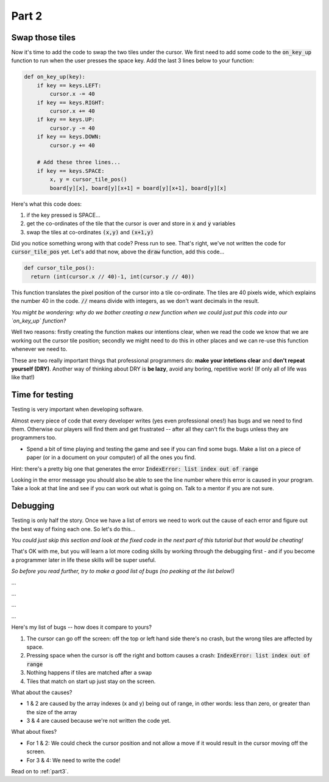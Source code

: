 .. _part2:

Part 2
======

Swap those tiles
----------------

Now it's time to add the code to swap the two tiles under the cursor. We first need to add some code to the :code:`on_key_up` function to run when the user presses the space key. Add the last 3 lines below to your function:

.. code:: python

    def on_key_up(key):
        if key == keys.LEFT:
            cursor.x -= 40
        if key == keys.RIGHT:
            cursor.x += 40
        if key == keys.UP:
            cursor.y -= 40
        if key == keys.DOWN:
            cursor.y += 40          

        # Add these three lines...
        if key == keys.SPACE:
            x, y = cursor_tile_pos()
            board[y][x], board[y][x+1] = board[y][x+1], board[y][x]

Here's what this code does:

#. if the key pressed is SPACE...
#. get the co-ordinates of the tile that the cursor is over and store in :code:`x` and :code:`y` variables
#. swap the tiles at co-ordinates :code:`(x,y)` and :code:`(x+1,y)`

Did you notice something wrong with that code? Press run to see. That's right, we've not written the code for :code:`cursor_tile_pos` yet. Let's add that now, above the :code:`draw` function, add this code...

.. code:: python

  def cursor_tile_pos():
    return (int(cursor.x // 40)-1, int(cursor.y // 40))

This function translates the pixel position of the cursor into a tile co-ordinate. The tiles are 40 pixels wide, which explains the number 40 in the code. :code:`//` means divide with integers, as we don't want decimals in the result.

*You might be wondering: why do we bother creating a new function when we could just put this code into our `on_key_up` function?*

Well two reasons: firstly creating the function makes our intentions clear, when we read the code we know that we are working out the cursor tile position; secondly we might need to do this in other places and we can re-use this function whenever we need to.

These are two really important things that professional programmers do: **make your intetions clear** and **don't repeat yourself (DRY)**. Another way of thinking about DRY is **be lazy**, avoid any boring, repetitive work! (If only all of life was like that!)

Time for testing
----------------

Testing is very important when developing software.

Almost every piece of code that every developer writes (yes even professional ones!) has bugs and we need to find them. Otherwise our players will find them and get frustrated -- after all they can't fix the bugs unless they are programmers too.

* Spend a bit of time playing and testing the game and see if you can find some bugs. Make a list on a piece of paper (or in a document on your computer) of all the ones you find. 

Hint: there's a pretty big one that generates the error :code:`IndexError: list index out of range`

Looking in the error message you should also be able to see the line number where this error is caused in your program. Take a look at that line and see if you can work out what is going on. Talk to a mentor if you are not sure. 

Debugging
---------

Testing is only half the story. Once we have a list of errors we need to work out the cause of each error and figure out the best way of fixing each one. So let's do this...

*You could just skip this section and look at the fixed code in the next part of this tutorial but that would be cheating!*

That's OK with me, but you will learn a lot more coding skills by working through the debugging first - and if you become a programmer later in life these skills will be super useful.

*So before you read further, try to make a good list of bugs (no peaking at the list below!)*

...

...

...

...

Here's my list of bugs -- how does it compare to yours?

1. The cursor can go off the screen: off the top or left hand side there's no crash, but the wrong tiles are affected by space.
2. Pressing space when the cursor is off the right and bottom causes a crash: :code:`IndexError: list index out of range`
3. Nothing happens if tiles are matched after a swap
4. Tiles that match on start up just stay on the screen.

What about the causes?

* 1 & 2 are caused by the array indexes (x and y) being out of range, in other words: less than zero, or greater than the size of the array
* 3 & 4 are caused because we're not written the code yet.

What about fixes?

* For 1 & 2: We could check the cursor position and not allow a move if it would result in the cursor moving off the screen.
* For 3 & 4: We need to write the code!

Read on to :ref:`part3`.

